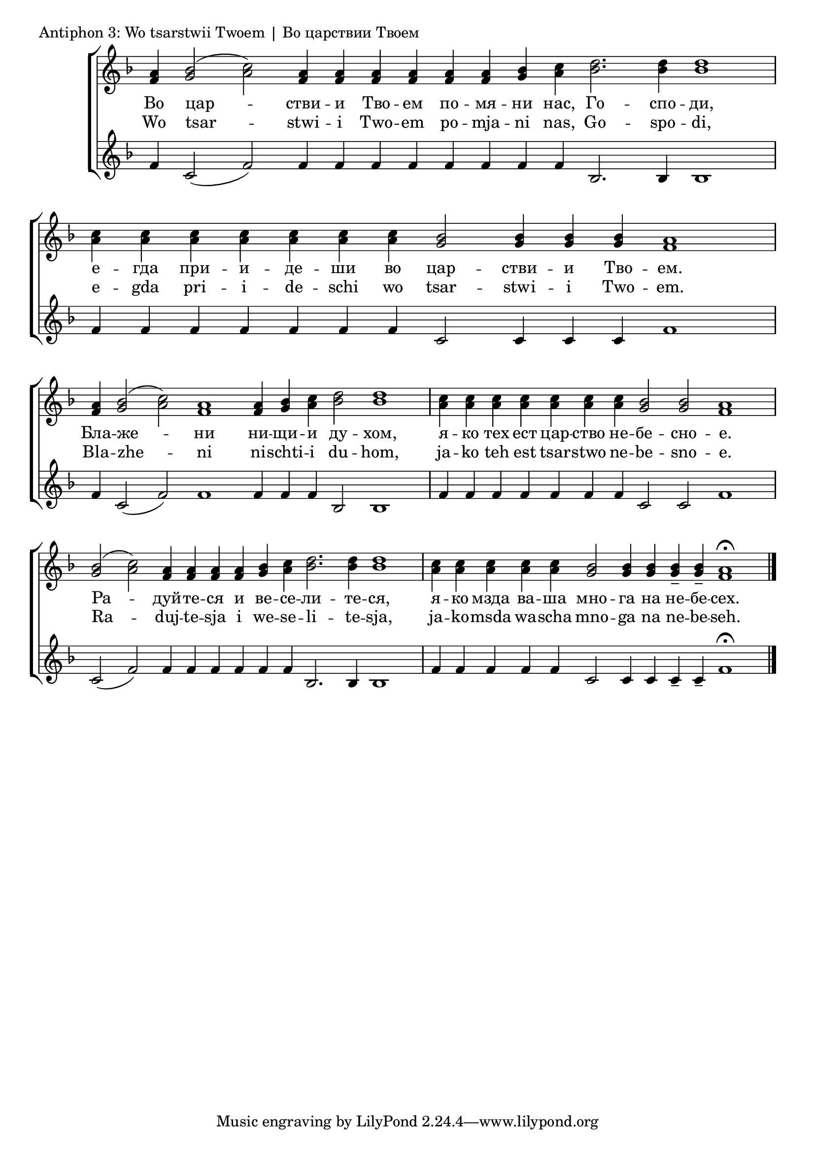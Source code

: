

\score {
	\header { piece = "Antiphon 3: Wo tsarstwii Twoem | Во царствии Твоем" }
	\new ChoirStaff <<
		\new Staff \with { \omit TimeSignature } {
			\set Score.timing = ##f
			\key f \major
			\new Voice = "SA" {
				\relative c' {
					<f a>4 <g bes>2( <a c>) <f a>4 <f a> <f a> <f a> <f a> <f a> <g bes> <a c> <bes d>2. <bes d>4 <bes d>1 \bar "|"
					<a c>4 <a c> <a c> <a c> <a c> <a c> <a c> <g bes>2 <g bes>4 <g bes> <g bes> <f a>1 \bar "|"
					<f a>4 <g bes>2( <a c>) <f a>1 <f a>4 <g bes> <a c> <bes d>2 <bes d>1 \bar "|"
					<a c>4 <a c>4 <a c> <a c> <a c> <a c> <a c> <g bes>2 <g bes> <f a>1 \bar "|"
					<g bes>2( <a c>) <f a>4 <f a> <f a> <f a> <g bes> <a c> <bes d>2. <bes d>4 <bes d>1 \bar "|"
					<a c>4 <a c>4 <a c> <a c> <a c> <g bes>2 <g bes>4 <g bes> <g bes>-- <g bes>-- <f a>1\fermata \bar "|."
				}
			}
		}
		\new Lyrics \lyricsto "SA" {
			\lyricmode {
				Во цар -- стви -- и Тво -- ем по -- мя -- ни нас, Го -- спо -- ди,
				е -- гда при -- и -- де -- ши во цар -- стви -- и Тво -- ем.
				Бла -- же -- ни ни -- щи -- и ду -- хом,
				я -- ко тех ест цар -- ство не -- бе -- сно -- е.
				Ра -- дуй -- те -- ся и ве -- се -- ли -- те -- ся,
				я -- ко мзда ва -- ша мно -- га на не -- бе -- сех.
			}
		}
		\new Lyrics \lyricsto "SA" {
			\lyricmode {
				Wo tsar -- stwi -- i Two -- em po -- mja -- ni nas, Go -- spo -- di,
				e -- gda pri -- i -- de -- schi wo tsar -- stwi -- i Two -- em.
				Bla -- zhe -- ni ni -- schti -- i du -- hom,
				ja -- ko teh est tsar -- stwo ne -- be -- sno -- e.
				Ra -- duj -- te -- sja i we -- se -- li -- te -- sja,
				ja -- ko -- msda wa -- scha mno -- ga na ne -- be -- seh.
			}
		}
		\new Staff \with { \omit TimeSignature } {
			\set Score.timing = ##f
			\key f \major
			\relative c' {
				f4 c2( f) f4 f f f f f f f bes,2. bes4 bes1 \bar "|"
				f'4 f f f f f f c2 c4 c c f1 \bar "|"
				f4 c2( f) f1 f4 f f bes,2 bes1 \bar "|"
				f'4 f f f f f f c2 c f1 \bar "|"
				c2( f) f4 f f f f f bes,2. bes4 bes1 \bar "|"
				f'4 f f f f c2 c4 c c-- c-- f1\fermata \bar "|."
			}
		}
	>>
}
